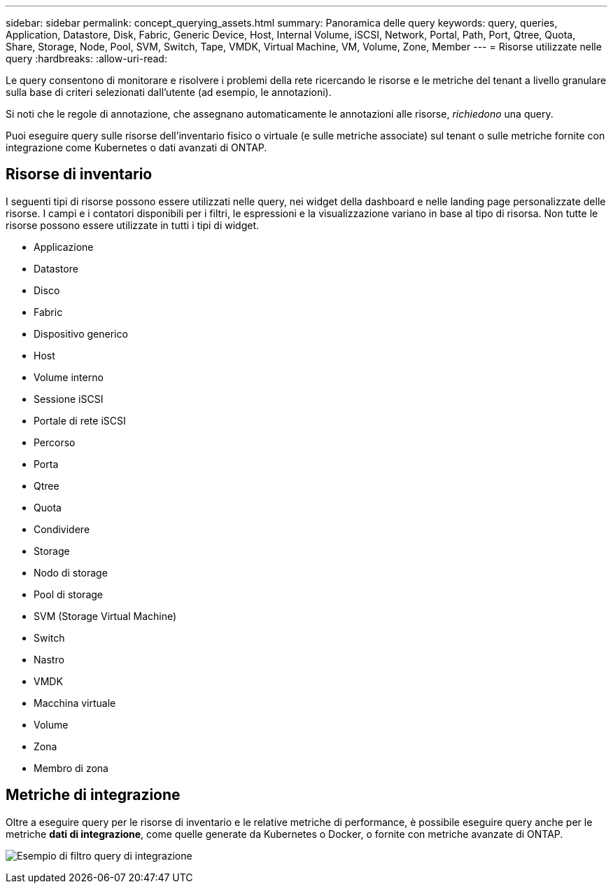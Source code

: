 ---
sidebar: sidebar 
permalink: concept_querying_assets.html 
summary: Panoramica delle query 
keywords: query, queries, Application, Datastore, Disk, Fabric, Generic Device, Host, Internal Volume, iSCSI, Network, Portal, Path, Port, Qtree, Quota, Share, Storage, Node, Pool, SVM, Switch, Tape, VMDK, Virtual Machine, VM, Volume, Zone, Member 
---
= Risorse utilizzate nelle query
:hardbreaks:
:allow-uri-read: 


[role="lead"]
Le query consentono di monitorare e risolvere i problemi della rete ricercando le risorse e le metriche del tenant a livello granulare sulla base di criteri selezionati dall'utente (ad esempio, le annotazioni).

Si noti che le regole di annotazione, che assegnano automaticamente le annotazioni alle risorse, _richiedono_ una query.

Puoi eseguire query sulle risorse dell'inventario fisico o virtuale (e sulle metriche associate) sul tenant o sulle metriche fornite con integrazione come Kubernetes o dati avanzati di ONTAP.



== Risorse di inventario

I seguenti tipi di risorse possono essere utilizzati nelle query, nei widget della dashboard e nelle landing page personalizzate delle risorse. I campi e i contatori disponibili per i filtri, le espressioni e la visualizzazione variano in base al tipo di risorsa. Non tutte le risorse possono essere utilizzate in tutti i tipi di widget.

* Applicazione
* Datastore
* Disco
* Fabric
* Dispositivo generico
* Host
* Volume interno
* Sessione iSCSI
* Portale di rete iSCSI
* Percorso
* Porta
* Qtree
* Quota
* Condividere
* Storage
* Nodo di storage
* Pool di storage
* SVM (Storage Virtual Machine)
* Switch
* Nastro
* VMDK
* Macchina virtuale
* Volume
* Zona
* Membro di zona




== Metriche di integrazione

Oltre a eseguire query per le risorse di inventario e le relative metriche di performance, è possibile eseguire query anche per le metriche *dati di integrazione*, come quelle generate da Kubernetes o Docker, o fornite con metriche avanzate di ONTAP.

image:QueryPageFilter.png["Esempio di filtro query di integrazione"]
